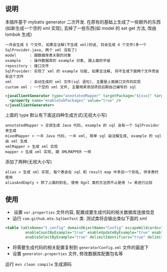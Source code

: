 
** 说明

  本插件基于 mybatis generator 二次开发. 在原有的基础上生成了一些额外的东西(如新生成一个空的 xml 实现), 去掉了一些东西(如 model 的 set get 方法, 改由 lombok 生成)

: 一共会生成 5 个文件, 如果全注解(不生成 xml)的话, 将会生成 4 个文件(多一个 SqlProvider.java, 两个 xml 没有了)
: model      : 跟数据库表关联的对象
: example    : 操作数据库的 example 对象, 跟上面的平级
: repository : 接口文件
: SqlProvider: 实现了 xml 的 example 功能, 如果全注解, 将不生成下面两个文件而会有这个文件
: xml        : 自动生成的 xml 文件(sql 语句), 主要是上面接口文件的实现
: custom xml : 一个空的 xml 文件, 主要用来添加项目后期自己编写的 sql

#+BEGIN_SRC xml
<javaClientGenerator type="annotatedMapper" targetPackage="${xxx}" targetProject="${targetPath}/java">
  <property name="enableSubPackages" value="true" />
</javaClientGenerator>
#+END_SRC

上面的 type 默认有下面这四种生成方式(无视大小写)
: annotatedMapper > 全部生成 Java 代码, example 的 sql 会有一个 SqlProvider 来生成
: mixedMapper > 一半 Java 代码, 一半 xml, 简单 sql 由注解生成, example 的 sql 由 xml 生成
: xmlMapper > 生成 xml 实现
: mapper > 生成 xml 实现, 跟 XMLMAPPER 一样

添加了两种(无视大小写)
: alias > 生成 xml 实现, 每个表会在 sql 和 result map 中多加一个别名, 供多表时使用
: aliasAndEmpty > 除了上面的别名, 使用 Ognl 类的方法而不止是用 != 来进行比较


** 使用

+  设置 ~var.properties~ 文件内容, 配置成要生成代码的相关数据库连接信息  
+  运行 ~com.github.mte.SqlGenTest~ 类. 测试类将会输出类似下面的 xml
#+BEGIN_SRC xml
<table tableName="t_config" domainObjectName="Config" escapeWildcards="true"
		 enableCountByExample="true" enableUpdateByExample="true" enableDeleteByExample="true"
		 enableSelectByExample="true" delimitIdentifiers="true" delimitAllColumns="true"/>
#+END_SRC

+  将需要生成代码的相关配置复制到 ~generatorConfig.xml~ 文件的最底下
+  设置 ~generator.properties~ 文件, 修改数据库配置包名等

运行 ~mvn clean compile~ 生成源码
